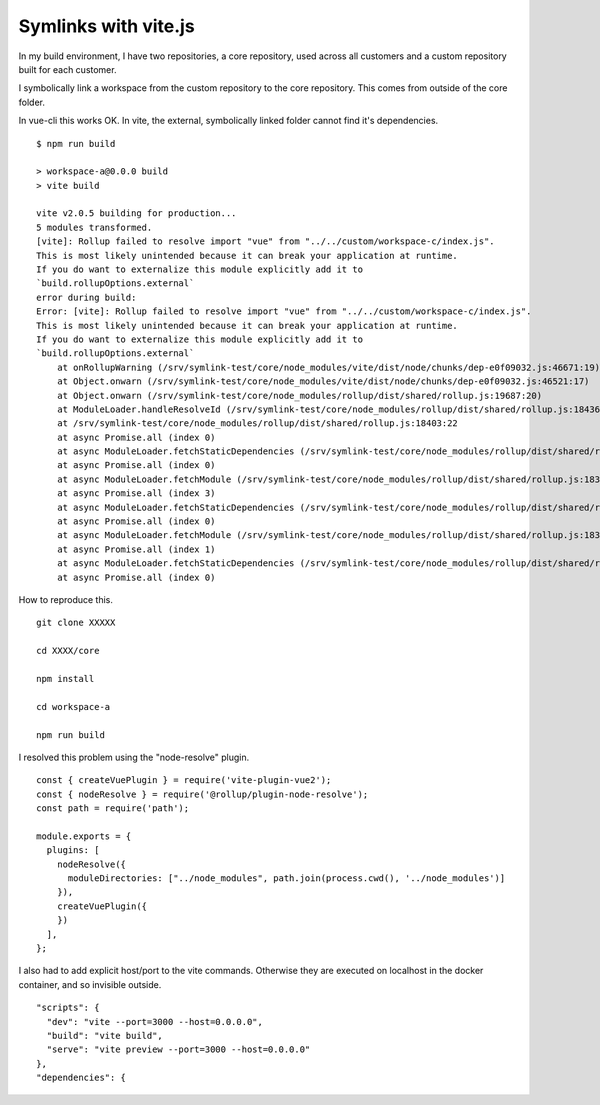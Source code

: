 Symlinks with vite.js
=====================

In my build environment, I have two repositories, a core repository, used across 
all customers and a custom repository built for each customer.

I symbolically link a workspace from the custom repository to the core
repository. This comes from outside of the core folder.

In vue-cli this works OK. In vite, the external, symbolically linked folder
cannot find it's dependencies.

::

        $ npm run build

        > workspace-a@0.0.0 build
        > vite build

        vite v2.0.5 building for production...
        5 modules transformed.
        [vite]: Rollup failed to resolve import "vue" from "../../custom/workspace-c/index.js".
        This is most likely unintended because it can break your application at runtime.
        If you do want to externalize this module explicitly add it to
        `build.rollupOptions.external`
        error during build:
        Error: [vite]: Rollup failed to resolve import "vue" from "../../custom/workspace-c/index.js".
        This is most likely unintended because it can break your application at runtime.
        If you do want to externalize this module explicitly add it to
        `build.rollupOptions.external`
            at onRollupWarning (/srv/symlink-test/core/node_modules/vite/dist/node/chunks/dep-e0f09032.js:46671:19)
            at Object.onwarn (/srv/symlink-test/core/node_modules/vite/dist/node/chunks/dep-e0f09032.js:46521:17)
            at Object.onwarn (/srv/symlink-test/core/node_modules/rollup/dist/shared/rollup.js:19687:20)
            at ModuleLoader.handleResolveId (/srv/symlink-test/core/node_modules/rollup/dist/shared/rollup.js:18436:26)
            at /srv/symlink-test/core/node_modules/rollup/dist/shared/rollup.js:18403:22
            at async Promise.all (index 0)
            at async ModuleLoader.fetchStaticDependencies (/srv/symlink-test/core/node_modules/rollup/dist/shared/rollup.js:18401:34)
            at async Promise.all (index 0)
            at async ModuleLoader.fetchModule (/srv/symlink-test/core/node_modules/rollup/dist/shared/rollup.js:18378:9)
            at async Promise.all (index 3)
            at async ModuleLoader.fetchStaticDependencies (/srv/symlink-test/core/node_modules/rollup/dist/shared/rollup.js:18401:34)
            at async Promise.all (index 0)
            at async ModuleLoader.fetchModule (/srv/symlink-test/core/node_modules/rollup/dist/shared/rollup.js:18378:9)
            at async Promise.all (index 1)
            at async ModuleLoader.fetchStaticDependencies (/srv/symlink-test/core/node_modules/rollup/dist/shared/rollup.js:18401:34)
            at async Promise.all (index 0)

How to reproduce this.

::

        git clone XXXXX

        cd XXXX/core

        npm install

        cd workspace-a

        npm run build

I resolved this problem using the "node-resolve" plugin.

::

  const { createVuePlugin } = require('vite-plugin-vue2');
  const { nodeResolve } = require('@rollup/plugin-node-resolve');
  const path = require('path');

  module.exports = {
    plugins: [
      nodeResolve({
        moduleDirectories: ["../node_modules", path.join(process.cwd(), '../node_modules')]
      }),
      createVuePlugin({
      })
    ],
  };

I also had to add explicit host/port to the vite commands. Otherwise they are executed on localhost
in the docker container, and so invisible outside.

::

  "scripts": {
    "dev": "vite --port=3000 --host=0.0.0.0",
    "build": "vite build",
    "serve": "vite preview --port=3000 --host=0.0.0.0"
  },
  "dependencies": {

